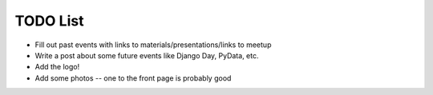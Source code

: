 TODO List
=========

* Fill out past events with links to materials/presentations/links to meetup
* Write a post about some future events like Django Day, PyData, etc.
* Add the logo!
* Add some photos -- one to the front page is probably good

